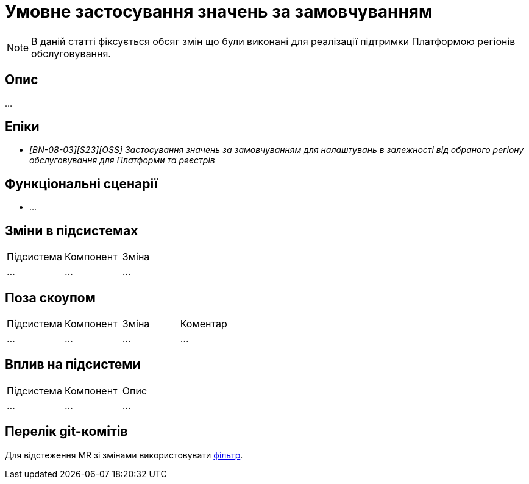 = Умовне застосування значень за замовчуванням

[NOTE]
--
В даній статті фіксується обсяг змін що були виконані для реалізації підтримки Платформою регіонів обслуговування.
--

== Опис

...

== Епіки

* _[BN-08-03][S23][OSS] Застосування значень за замовчуванням для налаштувань в залежності від обраного регіону обслуговування для Платформи та реєстрів_

== Функціональні сценарії

* ...

== Зміни в підсистемах

|===
|Підсистема|Компонент|Зміна
|...
|...
|...
|===

== Поза скоупом

|===
|Підсистема|Компонент|Зміна|Коментар
|...
|...
|...
|...
|===

== Вплив на підсистеми

|===
|Підсистема|Компонент|Опис
|...
|...
|...
|===

== Перелік git-комітів

Для відстеження MR зі змінами використовувати https://gerrit-mdtu-ddm-edp-cicd.apps.cicd2.mdtu-ddm.projects.epam.com/q/status:open+-is:wip+MDTUDDM-???[фільтр].